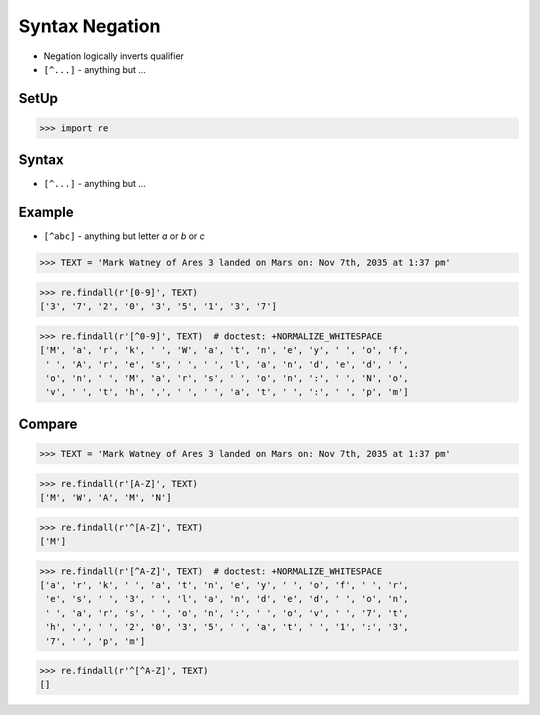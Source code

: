 Syntax Negation
===============
* Negation logically inverts qualifier
* ``[^...]`` - anything but ...


SetUp
-----
>>> import re


Syntax
------
* ``[^...]`` - anything but ...


Example
-------
* ``[^abc]`` - anything but letter `a` or `b` or `c`

>>> TEXT = 'Mark Watney of Ares 3 landed on Mars on: Nov 7th, 2035 at 1:37 pm'

>>> re.findall(r'[0-9]', TEXT)
['3', '7', '2', '0', '3', '5', '1', '3', '7']

>>> re.findall(r'[^0-9]', TEXT)  # doctest: +NORMALIZE_WHITESPACE
['M', 'a', 'r', 'k', ' ', 'W', 'a', 't', 'n', 'e', 'y', ' ', 'o', 'f',
 ' ', 'A', 'r', 'e', 's', ' ', ' ', 'l', 'a', 'n', 'd', 'e', 'd', ' ',
 'o', 'n', ' ', 'M', 'a', 'r', 's', ' ', 'o', 'n', ':', ' ', 'N', 'o',
 'v', ' ', 't', 'h', ',', ' ', ' ', 'a', 't', ' ', ':', ' ', 'p', 'm']


Compare
-------
>>> TEXT = 'Mark Watney of Ares 3 landed on Mars on: Nov 7th, 2035 at 1:37 pm'

>>> re.findall(r'[A-Z]', TEXT)
['M', 'W', 'A', 'M', 'N']

>>> re.findall(r'^[A-Z]', TEXT)
['M']

>>> re.findall(r'[^A-Z]', TEXT)  # doctest: +NORMALIZE_WHITESPACE
['a', 'r', 'k', ' ', 'a', 't', 'n', 'e', 'y', ' ', 'o', 'f', ' ', 'r',
 'e', 's', ' ', '3', ' ', 'l', 'a', 'n', 'd', 'e', 'd', ' ', 'o', 'n',
 ' ', 'a', 'r', 's', ' ', 'o', 'n', ':', ' ', 'o', 'v', ' ', '7', 't',
 'h', ',', ' ', '2', '0', '3', '5', ' ', 'a', 't', ' ', '1', ':', '3',
 '7', ' ', 'p', 'm']

>>> re.findall(r'^[^A-Z]', TEXT)
[]

